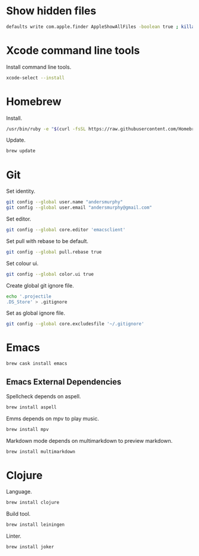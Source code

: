 * Show hidden files

#+BEGIN_SRC sh
defaults write com.apple.finder AppleShowAllFiles -boolean true ; killall Finder
#+END_SRC

* Xcode command line tools

Install command line tools.

#+BEGIN_SRC sh
xcode-select --install
#+END_SRC

* Homebrew

Install.

#+BEGIN_SRC sh
/usr/bin/ruby -e "$(curl -fsSL https://raw.githubusercontent.com/Homebrew/install/master/install)"
#+END_SRC

Update.

#+BEGIN_SRC sh
brew update
#+END_SRC

* Git

Set identity.

#+BEGIN_SRC sh
git config --global user.name "andersmurphy"
git config --global user.email "andersmurphy@gmail.com"
#+END_SRC

Set editor.

#+BEGIN_SRC  sh
git config --global core.editor 'emacsclient'
#+END_SRC

Set pull with rebase to be default.

#+BEGIN_SRC sh
git config --global pull.rebase true
#+END_SRC

Set colour ui.

#+BEGIN_SRC sh
git config --global color.ui true
#+END_SRC

Create global git ignore file.

#+BEGIN_SRC sh
echo '.projectile
.DS_Store' > .gitignore
#+END_SRC

Set as global ignore file.

#+BEGIN_SRC sh
git config --global core.excludesfile '~/.gitignore'
#+END_SRC
* Emacs

#+BEGIN_SRC sh
brew cask install emacs
#+END_SRC

** Emacs External Dependencies

Spellcheck depends on aspell.

#+BEGIN_SRC sh
brew install aspell
#+END_SRC

Emms depends on mpv to play music.

#+BEGIN_SRC sh
brew install mpv
#+END_SRC

Markdown mode depends on multimarkdown to preview markdown.

#+BEGIN_SRC sh
brew install multimarkdown
#+END_SRC

* Clojure

Language.

#+BEGIN_SRC sh
brew install clojure
#+END_SRC

Build tool.

#+BEGIN_SRC sh
brew install leiningen
#+END_SRC

Linter.

#+BEGIN_SRC sh
brew install joker
#+END_SRC

